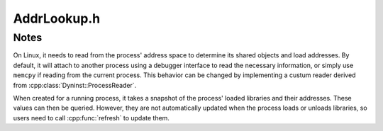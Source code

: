 .. _`sec:AddrLookup.h`:

AddrLookup.h
############

.. cpp:namespace:: Dyninst::SymtabAPI

.. cpp:struct:: LoadedLibrary

  .. cpp:member:: std::string name
  .. cpp:member:: Address codeAddr
  .. cpp:member:: Address dataAddr


.. cpp:class:: AddressLookup : public AnnotatableSparse

  **A mapping for determining the address in a process where a SymtabAPI object is loaded**

  A single dynamic library may load at different addresses in different processes.
  The ``address`` fields in a dynamic library's symbol tables will contain
  offsets rather than absolute addresses. These offsets can be added to
  the library's load address, which is computed at runtime, to determine
  the absolute address where a symbol is loaded.

  It also examines a process and finds its dynamic
  libraries and executables and each one's load address. This information
  can be used to map between SymtabAPI objects and absolute addresses.
  Each AddressLookup instance is associated with one process. An
  AddressLookup object can be created to work with the currently
  running process or a different process on the same system.

  .. cpp:function:: static AddressLookup* createAddressLookup(ProcessReader* reader = NULL)

    Creates a new AddressLookup object associated with the process that called this function.

    The caller is responsible for the lifetime of the returned object. If ``reader`` is non-NULL on Linux,
    then it will use ``reader`` to read from the target process.

    Returns a null pointer on error.

  .. cpp:function:: static AddressLookup* createAddressLookup(PID pid, ProcessReader* reader = NULL)

    Creates a new AddressLookup object associated with the process with ID, ``pid``.

    The caller is responsible for the lifetime of the returned object. If ``reader`` is non-NULL on Linux,
    then it will use ``reader`` to read from the target process.

    Returns a null pointer on error.

  .. cpp:function:: static AddressLookup* createAddressLookup(const std::vector<LoadedLibrary>& ll)

    Creates a new AddressLookup associated with the given collection of libraries from a process.

    The collection of libraries can initially be collected with :cpp:func:`getLoadAddresses`.
    The collection can then be used with this function to re-create the
    AddressLookup object, even if the original process no longer exists.
    This can be useful for off-line address lookups, where only the load
    addresses are collected while the process exists and then all address
    translation is done after the process has terminated.

    Returns a null pointer on error.

  .. cpp:function:: bool getAddress(Symtab* tab, Symbol* sym, Address& addr)

    Retrieve the address where the symbol, ``sym``, is located in the process.

    Returns `true` if an address was found.

  .. cpp:function:: bool getAddress(Symtab* tab, Offset off, Address& addr)

    Retrieve the address at the offset, ``off``, in the process.

    Returns `true` if an address was found.

  .. cpp:function:: bool getSymbol(Address addr, Symbol*& sym, Symtab*& tab, bool close = false)

    Retrieve the symbol and its :cpp:class:`Symtab` at the address, ``addr`` in the process.

    If the ``close`` is ``true``, returns the nearest symbol that comes before ``addr``.
    This can be useful when looking up the function that resides at an address.

    Returns `true` if a symbol was found.

  .. cpp:function:: bool getOffset(Address addr, Symtab*& tab, Offset& off)

    Retrieve the offset and its :cpp:class:`Symtab` at the address, ``addr`` in the process.

    Returns ``false`` on error.

  .. cpp:function:: bool getAllSymtabs(std::vector<Symtab*>& tabs)

    Retrieves all :cpp:class:`Symtab` objects contained in the process.

    This includes the process's executable and all shared objects loaded into its address space.

    Returns ``false`` on error.

  .. cpp:function:: bool getLoadAddress(Symtab* sym, Address& load_address)

    Retrieve the address where :cpp:class:`Symtab` resides in the process.

    On systems where an object can have one load address for its code and one
    for its data, this function will return the code's load address. Use
    :cpp:func:`getDataLoadAddress` to get the data load address.

    Returns ``false`` on error.

  .. cpp:function:: bool getDataLoadAddress(Symtab* sym, Address& load_addr)

    Retrieve the address where :cpp:class:`Symtab` resides in the process.

    Like :cpp:func:`getLoadAddress`, but returns the address of the data section.

    Returns ``false`` on error.

  .. cpp:function:: bool getLoadAddresses(std::vector<LoadedLibrary>& ll)

    Retrieves libraries loaded in the process.

    These libraries can then be used by :cpp:func:`createAddressLookup`
    to create a new AddressLookup object. This function is
    usually used as part of an off-line address lookup mechanism.

    Returns ``false`` on error.

  .. cpp:function:: bool getExecutable(LoadedLibrary &lib)

  .. cpp:function:: bool getOffset(Address addr, LoadedLibrary& lib, Offset& off)

    Retrieve the offset and its :cpp:class:`LoadedLibrary` at the address, ``addr`` in the process.

    Returns ``false`` on error.

  .. cpp:function:: bool refresh()

    Update the snapshot of the process.

    When a AddressLookup object is initially created it takes a snapshot
    of the libraries currently loaded in a process, which is then used to
    answer queries into this API. As the process runs more libraries may be
    loaded and unloaded, and this snapshot may become out of date. An
    AddressLookup's view of a process can be updated by calling this
    function which causes it to examine the process for loaded and unloaded
    objects and update its data structures accordingly.

    Returns ``false`` on error.

  .. cpp:function:: Address getLibraryTrapAddrSysV()

  .. cpp:function:: virtual ~AddressLookup()


Notes
=====

On Linux, it needs to read from the
process' address space to determine its shared objects and load
addresses. By default, it will attach to another process
using a debugger interface to read the necessary information, or simply
use ``memcpy`` if reading from the current process. This behavior
can be changed by implementing a custum reader derived from :cpp:class:`Dyninst::ProcessReader`.

When created for a running process, it takes a snapshot of the process'
loaded libraries and their addresses. These values can then be queried.
However, they are not automatically updated when the process loads or unloads libraries,
so users need to call :cpp:func:`refresh` to update them.
